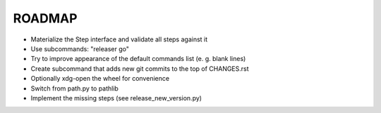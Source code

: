 =======
ROADMAP
=======

- Materialize the Step interface and validate all steps against it
- Use subcommands: "releaser go"
- Try to improve appearance of the default commands list (e. g. blank lines)
- Create subcommand that adds new git commits to the top of CHANGES.rst
- Optionally xdg-open the wheel for convenience
- Switch from path.py to pathlib
- Implement the missing steps (see release_new_version.py)
